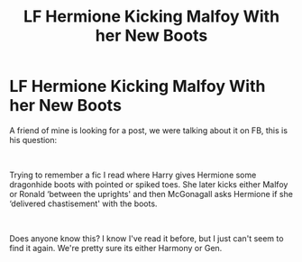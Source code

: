 #+TITLE: LF Hermione Kicking Malfoy With her New Boots

* LF Hermione Kicking Malfoy With her New Boots
:PROPERTIES:
:Author: drmdub
:Score: 1
:DateUnix: 1550196133.0
:DateShort: 2019-Feb-15
:FlairText: Fic Search
:END:
A friend of mine is looking for a post, we were talking about it on FB, this is his question:

​

Trying to remember a fic I read where Harry gives Hermione some dragonhide boots with pointed or spiked toes. She later kicks either Malfoy or Ronald ‘between the uprights' and then McGonagall asks Hermione if she ‘delivered chastisement' with the boots.

​

Does anyone know this? I know I've read it before, but I just can't seem to find it again. We're pretty sure its either Harmony or Gen.

